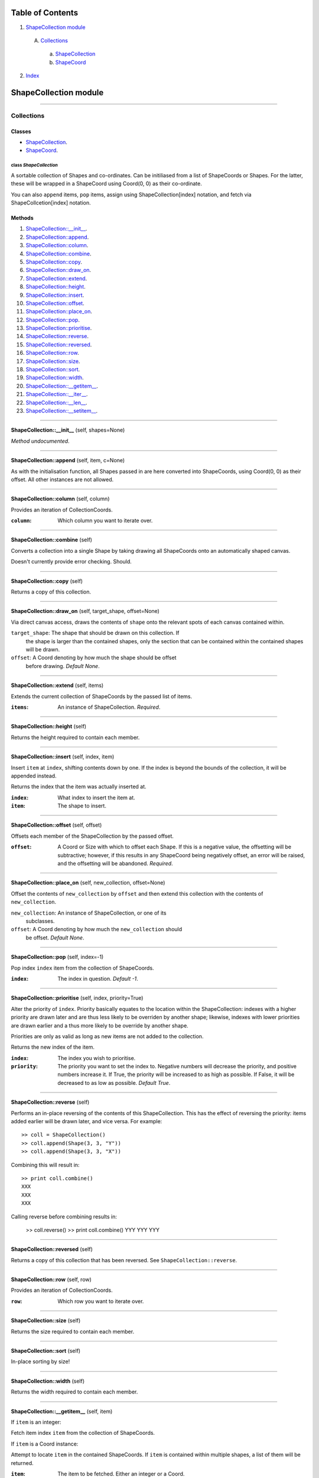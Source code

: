 
Table of Contents
=================

1. `ShapeCollection module`_

  A. `Collections`_

    a. `ShapeCollection`_
    b. `ShapeCoord`_

2. `Index`_

.. _ShapeCollection module:

ShapeCollection module
======================

~~~~~~~~~~~~~~~~~~~~~~~~~~~~~~~~~~~~~~~~~~~~~~~~~~~~~~~~~~~~~~~~~~~~~~~~~~~~~~~~

.. _Collections:

Collections
-----------

Classes
#######

- `ShapeCollection`_.
- `ShapeCoord`_.

.. _ShapeCollection:

class *ShapeCollection*
^^^^^^^^^^^^^^^^^^^^^^^

A sortable collection of Shapes and co-ordinates. Can be initiliased from a list
of ShapeCoords or Shapes. For the latter, these will be wrapped in a ShapeCoord
using Coord(0, 0) as their co-ordinate.

You can also ``append`` items, ``pop`` items, assign using ShapeCollection[index]
notation, and fetch via ShapeCollcetion[index] notation.

Methods
#######

1. `ShapeCollection::__init__`_.
2. `ShapeCollection::append`_.
3. `ShapeCollection::column`_.
4. `ShapeCollection::combine`_.
5. `ShapeCollection::copy`_.
6. `ShapeCollection::draw_on`_.
7. `ShapeCollection::extend`_.
8. `ShapeCollection::height`_.
9. `ShapeCollection::insert`_.
10. `ShapeCollection::offset`_.
11. `ShapeCollection::place_on`_.
12. `ShapeCollection::pop`_.
13. `ShapeCollection::prioritise`_.
14. `ShapeCollection::reverse`_.
15. `ShapeCollection::reversed`_.
16. `ShapeCollection::row`_.
17. `ShapeCollection::size`_.
18. `ShapeCollection::sort`_.
19. `ShapeCollection::width`_.
20. `ShapeCollection::__getitem__`_.
21. `ShapeCollection::__iter__`_.
22. `ShapeCollection::__len__`_.
23. `ShapeCollection::__setitem__`_.

~~~~~~~~~~~~~~~~~~~~~~~~~~~~~~~~~~~~~~~~~~~~~~~~~~~~~~~~~~~~~~~~~~~~~~~~~~~~~~~~

.. _ShapeCollection::__init__:

**ShapeCollection::__init__** (self, shapes=None)

*Method undocumented*.

~~~~~~~~~~~~~~~~~~~~~~~~~~~~~~~~~~~~~~~~~~~~~~~~~~~~~~~~~~~~~~~~~~~~~~~~~~~~~~~~

.. _ShapeCollection::append:

**ShapeCollection::append** (self, item, c=None)

As with the initialisation function, all Shapes passed in are here
converted into ShapeCoords, using Coord(0, 0) as their offset. All other
instances are not allowed.

~~~~~~~~~~~~~~~~~~~~~~~~~~~~~~~~~~~~~~~~~~~~~~~~~~~~~~~~~~~~~~~~~~~~~~~~~~~~~~~~

.. _ShapeCollection::column:

**ShapeCollection::column** (self, column)

Provides an iteration of CollectionCoords.

:``column``: Which column you want to iterate over.

~~~~~~~~~~~~~~~~~~~~~~~~~~~~~~~~~~~~~~~~~~~~~~~~~~~~~~~~~~~~~~~~~~~~~~~~~~~~~~~~

.. _ShapeCollection::combine:

**ShapeCollection::combine** (self)

Converts a collection into a single Shape by taking drawing all ShapeCoords
onto an automatically shaped canvas.

Doesn't currently provide error checking. Should.

~~~~~~~~~~~~~~~~~~~~~~~~~~~~~~~~~~~~~~~~~~~~~~~~~~~~~~~~~~~~~~~~~~~~~~~~~~~~~~~~

.. _ShapeCollection::copy:

**ShapeCollection::copy** (self)

Returns a copy of this collection.

~~~~~~~~~~~~~~~~~~~~~~~~~~~~~~~~~~~~~~~~~~~~~~~~~~~~~~~~~~~~~~~~~~~~~~~~~~~~~~~~

.. _ShapeCollection::draw_on:

**ShapeCollection::draw_on** (self, target_shape, offset=None)

Via direct canvas access, draws the contents of ``shape`` onto the
relevant spots of each canvas contained within.

``target_shape``: The shape that should be drawn on this collection. If
                  the shape is larger than the contained shapes, only
                  the section that can be contained within the contained
                  shapes will be drawn.
``offset``: A Coord denoting by how much the shape should be offset
            before drawing. *Default None*.

~~~~~~~~~~~~~~~~~~~~~~~~~~~~~~~~~~~~~~~~~~~~~~~~~~~~~~~~~~~~~~~~~~~~~~~~~~~~~~~~

.. _ShapeCollection::extend:

**ShapeCollection::extend** (self, items)

Extends the current collection of ShapeCoords by the passed list of
items.

:``items``: An instance of ShapeCollection. *Required*.

~~~~~~~~~~~~~~~~~~~~~~~~~~~~~~~~~~~~~~~~~~~~~~~~~~~~~~~~~~~~~~~~~~~~~~~~~~~~~~~~

.. _ShapeCollection::height:

**ShapeCollection::height** (self)

Returns the height required to contain each member.

~~~~~~~~~~~~~~~~~~~~~~~~~~~~~~~~~~~~~~~~~~~~~~~~~~~~~~~~~~~~~~~~~~~~~~~~~~~~~~~~

.. _ShapeCollection::insert:

**ShapeCollection::insert** (self, index, item)

Insert ``item`` at ``index``, shifting contents down by one. If the
index is beyond the bounds of the collection, it will be appended
instead.

Returns the index that the item was actually inserted at.

:``index``: What index to insert the item at.
:``item``: The shape to insert.

~~~~~~~~~~~~~~~~~~~~~~~~~~~~~~~~~~~~~~~~~~~~~~~~~~~~~~~~~~~~~~~~~~~~~~~~~~~~~~~~

.. _ShapeCollection::offset:

**ShapeCollection::offset** (self, offset)

Offsets each member of the ShapeCollection by the passed offset.

:``offset``: A Coord or Size with which to offset each Shape. If this is
             a negative value, the offsetting will be subtractive;
             however, if this results in any ShapeCoord being negatively
             offset, an error will be raised, and the offsetting will be
             abandoned. *Required*.

~~~~~~~~~~~~~~~~~~~~~~~~~~~~~~~~~~~~~~~~~~~~~~~~~~~~~~~~~~~~~~~~~~~~~~~~~~~~~~~~

.. _ShapeCollection::place_on:

**ShapeCollection::place_on** (self, new_collection, offset=None)

Offset the contents of ``new_collection`` by ``offset`` and then extend
this collection with the contents of ``new_collection``.

``new_collection``: An instance of ShapeCollection, or one of its
                    subclasses.
``offset``: A Coord denoting by how much the ``new_collection`` should
            be offset. *Default None*.

~~~~~~~~~~~~~~~~~~~~~~~~~~~~~~~~~~~~~~~~~~~~~~~~~~~~~~~~~~~~~~~~~~~~~~~~~~~~~~~~

.. _ShapeCollection::pop:

**ShapeCollection::pop** (self, index=-1)

Pop index ``index`` item from the collection of ShapeCoords.

:``index``: The index in question. *Default -1*.

~~~~~~~~~~~~~~~~~~~~~~~~~~~~~~~~~~~~~~~~~~~~~~~~~~~~~~~~~~~~~~~~~~~~~~~~~~~~~~~~

.. _ShapeCollection::prioritise:

**ShapeCollection::prioritise** (self, index, priority=True)

Alter the priority of ``index``. Priority basically equates to the
location within the ShapeCollection: indexes with a higher priority are
drawn later and are thus less likely to be overriden by another shape;
likewise, indexes with lower priorities are drawn earlier and a thus
more likely to be override by another shape.

Priorities are only as valid as long as new items are not added to the
collection.

Returns the new index of the item.

:``index``: The index you wish to prioritise.
:``priority``: The priority you want to set the index to. Negative
               numbers will decrease the priority, and positive numbers
               increase it. If True, the priority will be increased to
               as high as possible. If False, it will be decreased to as
               low as possible. *Default True*.

~~~~~~~~~~~~~~~~~~~~~~~~~~~~~~~~~~~~~~~~~~~~~~~~~~~~~~~~~~~~~~~~~~~~~~~~~~~~~~~~

.. _ShapeCollection::reverse:

**ShapeCollection::reverse** (self)

Performs an in-place reversing of the contents of this ShapeCollection.
This has the effect of reversing the priority: items added earlier will
be drawn later, and vice versa. For example::

  >> coll = ShapeCollection()
  >> coll.append(Shape(3, 3, "Y"))
  >> coll.append(Shape(3, 3, "X"))

Combining this will result in::

  >> print coll.combine()
  XXX
  XXX
  XXX

Calling reverse before combining results in:

  >> coll.reverse()
  >> print coll.combine()
  YYY
  YYY
  YYY

~~~~~~~~~~~~~~~~~~~~~~~~~~~~~~~~~~~~~~~~~~~~~~~~~~~~~~~~~~~~~~~~~~~~~~~~~~~~~~~~

.. _ShapeCollection::reversed:

**ShapeCollection::reversed** (self)

Returns a copy of this collection that has been reversed. See
``ShapeCollection::reverse``.

~~~~~~~~~~~~~~~~~~~~~~~~~~~~~~~~~~~~~~~~~~~~~~~~~~~~~~~~~~~~~~~~~~~~~~~~~~~~~~~~

.. _ShapeCollection::row:

**ShapeCollection::row** (self, row)

Provides an iteration of CollectionCoords.

:``row``: Which row you want to iterate over.

~~~~~~~~~~~~~~~~~~~~~~~~~~~~~~~~~~~~~~~~~~~~~~~~~~~~~~~~~~~~~~~~~~~~~~~~~~~~~~~~

.. _ShapeCollection::size:

**ShapeCollection::size** (self)

Returns the size required to contain each member.

~~~~~~~~~~~~~~~~~~~~~~~~~~~~~~~~~~~~~~~~~~~~~~~~~~~~~~~~~~~~~~~~~~~~~~~~~~~~~~~~

.. _ShapeCollection::sort:

**ShapeCollection::sort** (self)

In-place sorting by size!

~~~~~~~~~~~~~~~~~~~~~~~~~~~~~~~~~~~~~~~~~~~~~~~~~~~~~~~~~~~~~~~~~~~~~~~~~~~~~~~~

.. _ShapeCollection::width:

**ShapeCollection::width** (self)

Returns the width required to contain each member.

~~~~~~~~~~~~~~~~~~~~~~~~~~~~~~~~~~~~~~~~~~~~~~~~~~~~~~~~~~~~~~~~~~~~~~~~~~~~~~~~

.. _ShapeCollection::__getitem__:

**ShapeCollection::__getitem__** (self, item)

If ``item`` is an integer:

Fetch item index ``item`` from the collection of ShapeCoords.

If ``item`` is a Coord instance:

Attempt to locate ``item`` in the contained ShapeCoords. If ``item`` is
contained within multiple shapes, a list of them will be returned.

:``item``: The item to be fetched. Either an integer or a Coord.

~~~~~~~~~~~~~~~~~~~~~~~~~~~~~~~~~~~~~~~~~~~~~~~~~~~~~~~~~~~~~~~~~~~~~~~~~~~~~~~~

.. _ShapeCollection::__iter__:

**ShapeCollection::__iter__** (self)

Creates an iterator for the ShapeCoords contained within.

~~~~~~~~~~~~~~~~~~~~~~~~~~~~~~~~~~~~~~~~~~~~~~~~~~~~~~~~~~~~~~~~~~~~~~~~~~~~~~~~

.. _ShapeCollection::__len__:

**ShapeCollection::__len__** (self)

Returns the number of ShapeCoords contained within.

~~~~~~~~~~~~~~~~~~~~~~~~~~~~~~~~~~~~~~~~~~~~~~~~~~~~~~~~~~~~~~~~~~~~~~~~~~~~~~~~

.. _ShapeCollection::__setitem__:

**ShapeCollection::__setitem__** (self, item, value)

If ``item`` is an integer:

Insert ``value`` at ``item``, replacing whatever ShapeCoord is existent
there.

:``item``: The index the value is to be inserted at.
:``value``: The value to be inserted. This is automatically cased
            from a Shape into a ShapeCoord(Shape, Coord(0, 0)).
            Otherwise it is assumed to be a ShapeCoord. All other
            types will cause an error.

If ``item`` is an instance of Coord:

Insert ``value`` at ``item`` in each Shape contained within. If ``item``
is found in multiple shapes, it will set ``value`` in each one; if
``value`` is iterable and multiple instances are found, values will be
applied from ``value[0]`` onwards. If it runs out of values in
``value``, it will cease setting and return.

:``item``: Instance of Coord.
:``value``: Either one of or a list of width one strings.

~~~~~~~~~~~~~~~~~~~~~~~~~~~~~~~~~~~~~~~~~~~~~~~~~~~~~~~~~~~~~~~~~~~~~~~~~~~~~~~~

.. _ShapeCoord:

class *ShapeCoord*
^^^^^^^^^^^^^^^^^^

A named tuple pair providing ``shape`` and ``coord`` members. This is primarily
used by the ShapeCollection class.

Methods
#######

1. `ShapeCoord::height`_.
2. `ShapeCoord::size`_.
3. `ShapeCoord::width`_.
4. `ShapeCoord::__getattribute__`_.

~~~~~~~~~~~~~~~~~~~~~~~~~~~~~~~~~~~~~~~~~~~~~~~~~~~~~~~~~~~~~~~~~~~~~~~~~~~~~~~~

.. _ShapeCoord::height:

**ShapeCoord::height** (self)

Wrapper over self.shape.height.

~~~~~~~~~~~~~~~~~~~~~~~~~~~~~~~~~~~~~~~~~~~~~~~~~~~~~~~~~~~~~~~~~~~~~~~~~~~~~~~~

.. _ShapeCoord::size:

**ShapeCoord::size** (self)

Wrapper over self.shape.size.

~~~~~~~~~~~~~~~~~~~~~~~~~~~~~~~~~~~~~~~~~~~~~~~~~~~~~~~~~~~~~~~~~~~~~~~~~~~~~~~~

.. _ShapeCoord::width:

**ShapeCoord::width** (self)

Wraper over self.shape.width.

~~~~~~~~~~~~~~~~~~~~~~~~~~~~~~~~~~~~~~~~~~~~~~~~~~~~~~~~~~~~~~~~~~~~~~~~~~~~~~~~

.. _ShapeCoord::__getattribute__:

**ShapeCoord::__getattribute__** (self, attr)

*Method undocumented*.

~~~~~~~~~~~~~~~~~~~~~~~~~~~~~~~~~~~~~~~~~~~~~~~~~~~~~~~~~~~~~~~~~~~~~~~~~~~~~~~~

.. _Index:

Index
=====

+------------------------------------+------------------------------------+
|`ShapeCollection`_                  |`ShapeCollection::__init__`_        |
+------------------------------------+------------------------------------+
|`ShapeCollection::append`_          |`ShapeCollection::column`_          |
+------------------------------------+------------------------------------+
|`ShapeCollection::combine`_         |`ShapeCollection::copy`_            |
+------------------------------------+------------------------------------+
|`ShapeCollection::draw_on`_         |`ShapeCollection::extend`_          |
+------------------------------------+------------------------------------+
|`ShapeCollection::height`_          |`ShapeCollection::insert`_          |
+------------------------------------+------------------------------------+
|`ShapeCollection::offset`_          |`ShapeCollection::place_on`_        |
+------------------------------------+------------------------------------+
|`ShapeCollection::pop`_             |`ShapeCollection::prioritise`_      |
+------------------------------------+------------------------------------+
|`ShapeCollection::reverse`_         |`ShapeCollection::reversed`_        |
+------------------------------------+------------------------------------+
|`ShapeCollection::row`_             |`ShapeCollection::size`_            |
+------------------------------------+------------------------------------+
|`ShapeCollection::sort`_            |`ShapeCollection::width`_           |
+------------------------------------+------------------------------------+
|`ShapeCollection::__getitem__`_     |`ShapeCollection::__iter__`_        |
+------------------------------------+------------------------------------+
|`ShapeCollection::__len__`_         |`ShapeCollection::__setitem__`_     |
+------------------------------------+------------------------------------+
|`ShapeCoord`_                       |`ShapeCoord::height`_               |
+------------------------------------+------------------------------------+
|`ShapeCoord::size`_                 |`ShapeCoord::width`_                |
+------------------------------------+------------------------------------+